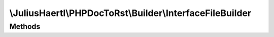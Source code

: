 .. rst-class:: phpdoctorst

.. role:: php(code)
	:language: php


\\JuliusHaertl\\PHPDocToRst\\Builder\\InterfaceFileBuilder
==========================================================


.. php:namespace:: JuliusHaertl\PHPDocToRst\Builder

.. php:class:: InterfaceFileBuilder


	:Parent:
		:php:class:`JuliusHaertl\\PHPDocToRst\\Builder\\FileBuilder`
	

Methods
-------

.. rst-class:: protected

	.. php:method:: render()
	
		
	
	

